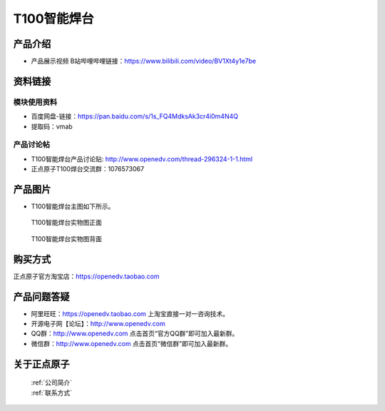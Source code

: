 .. 正点原子产品资料汇总, created by 2020-03-19 正点原子-alientek 

T100智能焊台
============================================

产品介绍
----------

- ``产品展示视频`` B站哔哩哔哩链接：https://www.bilibili.com/video/BV1Xt4y1e7be 


资料链接
------------

模块使用资料
^^^^^^^^^^

- 百度网盘-链接：https://pan.baidu.com/s/1s_FQ4MdksAk3cr4i0m4N4Q 
- 提取码：vmab
  
产品讨论帖
^^^^^^^^^^

- T100智能焊台产品讨论贴: http://www.openedv.com/thread-296324-1-1.html

- 正点原子T100焊台交流群：1076573067

产品图片
--------


- T100智能焊台主图如下所示。

.. _pic_major_T100:

.. figure:: media/T100.png


   
  T100智能焊台实物图正面



.. _pic_major_T100b:

.. figure:: media/T100b.png


   
  T100智能焊台实物图背面


购买方式
-------- 

正点原子官方淘宝店：https://openedv.taobao.com 




产品问题答疑
------------

- 阿里旺旺：https://openedv.taobao.com 上淘宝直接一对一咨询技术。  
- 开源电子网【论坛】：http://www.openedv.com 
- QQ群：http://www.openedv.com   点击首页“官方QQ群”即可加入最新群。 
- 微信群：http://www.openedv.com 点击首页“微信群”即可加入最新群。
  


关于正点原子  
-----------------

 | :ref:`公司简介` 
 | :ref:`联系方式`

